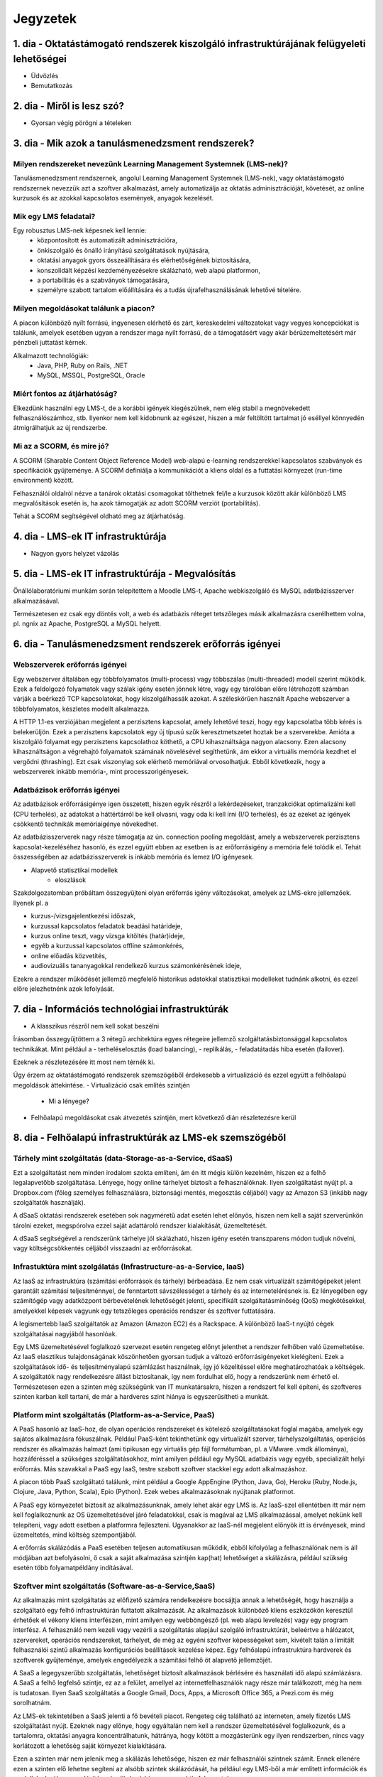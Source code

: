 Jegyzetek
#########

1. dia - Oktatástámogató rendszerek kiszolgáló infrastruktúrájának felügyeleti lehetőségei
==========================================================================================

- Üdvözlés
- Bemutatkozás

2. dia - Miről is lesz szó?
===========================

- Gyorsan végig pörögni a tételeken

3. dia - Mik azok a tanulásmenedzsment rendszerek?
==================================================

Milyen rendszereket nevezünk Learning Management Systemnek (LMS-nek)?
---------------------------------------------------------------------

Tanulásmenedzsment rendszernek, angolul Learning Management Systemnek (LMS-nek),
vagy oktatástámogató rendszernek nevezzük azt a szoftver alkalmazást, amely 
automatizálja az oktatás adminisztrációját, követését, az online kurzusok és az
azokkal kapcsolatos események, anyagok kezelését.

Mik egy LMS feladatai?
----------------------

Egy robusztus LMS-nek képesnek kell lennie:
    - központosított és automatizált adminisztrációra,
    - önkiszolgáló és önálló irányítású szolgáltatások nyújtására,
    - oktatási anyagok gyors összeállítására és elérhetőségének biztosítására,
    - konszolidált képzési kezdeményezésekre skálázható, web alapú platformon,
    - a portabilitás és a szabványok támogatására,
    - személyre szabott tartalom előállítására és a tudás újrafelhasználásának 
      lehetővé tételére.

Milyen megoldásokat találunk a piacon?
--------------------------------------

A piacon különböző nyílt forrású, ingyenesen elérhető és zárt, kereskedelmi változatokat vagy vegyes koncepciókat is találunk, amelyek esetében ugyan a rendszer maga nyílt forrású, de a támogatásért vagy akár bérüzemeltetésért már pénzbeli juttatást kérnek.

Alkalmazott technológiák:
    - Java, PHP, Ruby on Rails, .NET
    - MySQL, MSSQL, PostgreSQL, Oracle

Miért fontos az átjárhatóság?
-----------------------------

Elkezdünk használni egy LMS-t, de a korábbi igények kiegészülnek, nem elég stabil a megnövekedett felhasználószámhoz, stb. Ilyenkor nem kell kidobnunk az egészet, hiszen a már feltöltött tartalmat jó eséllyel könnyedén átmigrálhatjuk az új rendszerbe.

Mi az a SCORM, és mire jó?
--------------------------

A SCORM (Sharable Content Object Reference Model) web-alapú e-learning rendszerekkel kapcsolatos szabványok és specifikációk gyűjteménye. A SCORM definiálja a kommunikációt a kliens oldal és a futtatási környezet (run-time environment) között.

Felhasználói oldalról nézve a tanárok oktatási csomagokat tölthetnek fel/le a kurzusok között akár különböző LMS megvalósítások esetén is, ha azok támogatják az adott SCORM verziót (portabilitás).

Tehát a SCORM segítségével oldható meg az átjárhatóság.

4. dia - LMS-ek IT infrastruktúrája
===================================

- Nagyon gyors helyzet vázolás

5. dia - LMS-ek IT infrastruktúrája - Megvalósítás
==================================================

Önállólaboratóriumi munkám során telepítettem a Moodle LMS-t, Apache webkiszolgáló és MySQL adatbázisszerver alkalmazásával.

Természetesen ez csak egy döntés volt, a web és adatbázis réteget tetszőleges másik alkalmazásra cserélhettem volna, pl. ngnix az Apache, PostgreSQL a MySQL helyett.

6. dia - Tanulásmenedzsment rendszerek erőforrás igényei
========================================================

Webszerverek erőforrás igényei
------------------------------

Egy webszerver általában egy többfolyamatos (multi-process) vagy többszálas (multi-threaded) modell szerint működik. Ezek a feldolgozó folyamatok vagy szálak igény esetén jönnek létre, vagy egy tárolóban előre létrehozott számban várják a beérkező TCP kapcsolatokat, hogy kiszolgálhassák azokat. A széleskörűen használt Apache webszerver a többfolyamatos, készletes modellt alkalmazza.

A HTTP 1.1-es verziójában megjelent a perzisztens kapcsolat, amely lehetővé teszi, hogy egy kapcsolatba több kérés is belekerüljön. Ezek a perzisztens kapcsolatok egy új típusú szűk keresztmetszetet hoztak be a szerverekbe. Amióta a kiszolgáló folyamat egy perzisztens kapcsolathoz köthető, a CPU kihasználtsága nagyon alacsony. Ezen alacsony kihasználtságon a végrehajtó folyamatok számának növelésével segíthetünk, ám ekkor a virtuális memória kezdhet el vergődni (thrashing). Ezt csak viszonylag sok elérhető memóriával orvosolhatjuk. Ebből következik, hogy a webszerverek inkább memória-, mint processzorigényesek.
    
Adatbázisok erőforrás igényei
-----------------------------

Az adatbázisok erőforrásigénye igen összetett, hiszen egyik részről a lekérdezéseket, tranzakciókat optimalizálni kell (CPU terhelés), az adatokat a háttértárról be kell olvasni, vagy oda ki kell írni (I/O terhelés), és az ezeket az igények csökkentő technikák memóriaigénye növekedhet.

Az adatbázisszerverek nagy része támogatja az ún. connection pooling megoldást, amely a webszerverek perzisztens kapcsolat-kezeléséhez hasonló, és ezzel együtt ebben az esetben is az erőforrásigény a memória felé tolódik el. Tehát összességében az adatbázisszerverek is inkább memória és lemez I/O igényesek.

- Alapvető statisztikai modellek
    - eloszlások

Szakdolgozatomban próbáltam összegyűjteni olyan erőforrás igény változásokat, amelyek az LMS-ekre jellemzőek. Ilyenek pl. a

- kurzus-/vizsgajelentkezési időszak,
- kurzussal kapcsolatos feladatok beadási határideje,
- kurzus online teszt, vagy vizsga kitöltés (határ)ideje,
- egyéb a kurzussal kapcsolatos offline számonkérés,
- online előadás közvetítés,
- audiovizuális tananyagokkal rendelkező kurzus számonkérésének ideje, 

Ezekre a rendszer működését jellemző megfelelő historikus adatokkal statisztikai modelleket tudnánk alkotni, és ezzel előre jelezhetnénk azok lefolyását.

7. dia - Információs technológiai infrastruktúrák
=================================================

- A klasszikus részről nem kell sokat beszélni

Írásomban összegyűjtöttem a 3 rétegű architektúra egyes rétegeire jellemző szolgáltatásbiztonsággal kapcsolatos technikákat. Mint például a
- terheléselosztás (load balancing),
- replikálás,
- feladatátadás hiba esetén (failover).

Ezeknek a részletezésére itt most nem térnék ki.

Úgy érzem az oktatástámogató rendszerek szemszögéből érdekesebb a virtualizáció és ezzel együtt a felhőalapú megoldások áttekintése.
- Virtualizáció csak említés szintjén
    - Mi a lényege?
- Felhőalapú megoldásokat csak átvezetés szintjén, mert következő dián részletezésre kerül

8. dia - Felhőalapú infrastruktúrák az LMS-ek szemszögéből
==========================================================

Tárhely mint szolgáltatás (data-Storage-as-a-Service, dSaaS)
------------------------------------------------------------

Ezt a szolgáltatást nem minden irodalom szokta említeni, ám én itt mégis külön kezelném, hiszen ez a felhő legalapvetőbb szolgáltatása. Lényege, hogy online tárhelyet biztosít a felhasználóknak. Ilyen szolgáltatást nyújt pl. a Dropbox.com (főleg személyes felhasználásra, biztonsági mentés, megosztás céljából) vagy az Amazon S3 (inkább nagy szolgáltatók használják).

A dSaaS oktatási rendszerek esetében sok nagyméretű adat esetén lehet előnyös, hiszen nem kell a saját szerverünkön tárolni ezeket, megspórolva ezzel saját adattároló rendszer kialakítását, üzemeltetését. 

A dSaaS segítségével a rendszerünk tárhelye jól skálázható, hiszen igény esetén transzparens módon tudjuk növelni, vagy költségcsökkentés céljából visszaadni az erőforrásokat. 

Infrastuktúra mint szolgálatás (Infrastructure-as-a-Service, IaaS)
------------------------------------------------------------------

Az IaaS az infrastruktúra (számítási erőforrások és tárhely) bérbeadása. Ez nem csak virtualizált számítógépeket jelent garantált számítási teljesítménnyel, de fenntartott sávszélességet a tárhely és az internetelérésnek is. Ez lényegében egy számítógép vagy adatközpont bérbevételének lehetőségét jelenti, specifikált szolgáltatásminőség (QoS) megkötésekkel, amelyekkel képesek vagyunk egy tetszőleges operációs rendszer és szoftver futtatására.

A legismertebb IaaS szolgáltatók az Amazon (Amazon EC2) és a Rackspace. A különböző IaaS-t nyújtó cégek szolgáltatásai nagyjából hasonlóak. 

Egy LMS üzemeltetésével foglalkozó szervezet esetén rengeteg előnyt jelenthet a rendszer felhőben való üzemeltetése. Az IaaS elasztikus tulajdonságának köszönhetően gyorsan tudjuk a változó erőforrásigényeket kielégíteni. Ezek a szolgáltatások idő- és teljesítményalapú számlázást használnak, így jó közelítéssel előre meghatározhatóak a költségek. A szolgáltatók nagy rendelkezésre állást biztosítanak, így nem fordulhat elő, hogy a rendszerünk nem érhető el. Természetesen ezen a szinten még szükségünk van IT munkatársakra, hiszen a rendszert fel kell építeni, és szoftveres szinten karban kell tartani, de már a hardveres szint hiánya is egyszerűsítheti a munkát.

Platform mint szolgáltatás (Platform-as-a-Service, PaaS)
--------------------------------------------------------

A PaaS hasonló az IaaS-hoz, de olyan operációs rendszereket és kötelező szolgáltatásokat foglal magába, amelyek egy sajátos alkalmazásra fókuszálnak. Például PaaS-ként tekinthetünk egy virtualizált szerver, tárhelyszolgáltatás, operációs rendszer és alkalmazás halmazt (ami tipikusan egy virtuális gép fájl formátumban, pl. a VMware .vmdk állománya), hozzáféréssel a szükséges szolgáltatásokhoz, mint amilyen például egy MySQL adatbázis vagy egyéb, specializált helyi erőforrás. Más szavakkal a PaaS egy IaaS, testre szabott szoftver stackkel egy adott alkalmazáshoz.

A piacon több PaaS szolgáltató találunk, mint például a Google AppEngine (Python, Java, Go), Heroku (Ruby, Node.js, Clojure, Java, Python, Scala), Epio (Python). Ezek webes alkalmazásoknak nyújtanak platformot.

A PaaS egy környezetet biztosít az alkalmazásunknak, amely lehet akár egy LMS is. Az IaaS-szel ellentétben itt már nem kell foglalkoznunk az OS üzemeltetésével járó feladatokkal, csak is magával az LMS alkalmazással, amelyet nekünk kell telepíteni, vagy adott esetben a platformra fejleszteni. Ugyanakkor az IaaS-nél megjelent előnyök itt is érvényesek, mind üzemeltetés, mind költség szempontjából.

A erőforrás skálázódás a PaaS esetében teljesen automatikusan működik, ebből kifolyólag a felhasználónak nem is áll módjában azt befolyásolni, ő csak a saját alkalmazása szintjén kap(hat) lehetőséget a skálázásra, például szükség esetén több folyamatpéldány indításával.

Szoftver mint szolgáltatás (Software-as-a-Service,SaaS)
-------------------------------------------------------

Az alkalmazás mint szolgáltatás az előfizető számára rendelkezésre bocsájtja annak a lehetőségét, hogy használja a szolgáltató egy felhő infrastruktúrán futtatott alkalmazását. Az alkalmazások különböző kliens eszközökön keresztül érhetőek el vékony kliens interfészen, mint amilyen egy webböngésző (pl. web alapú levelezés) vagy egy program interfész. A felhasználó nem kezeli vagy vezérli a szolgáltatás alapjául szolgáló infrastruktúrát, beleértve a hálózatot, szervereket, operációs rendszereket, tárhelyet, de még az egyéni szoftver képességeket sem, kivételt talán a limitált felhasználói szintű alkalmazás konfigurációs beállítások kezelése képez. Egy felhőalapú infrastruktúra hardverek és szoftverek gyűjteménye, amelyek engedélyezik a számítási felhő öt alapvető jellemzőjét.

A SaaS a legegyszerűbb szolgáltatás, lehetőséget biztosít alkalmazások bérlésére és használati idő alapú számlázásra. A SaaS a felhő legfelső szintje, ez az a felület, amellyel az internetfelhasználók nagy része már találkozott, még ha nem is tudatosan. Ilyen SaaS szolgáltatás a Google Gmail, Docs, Apps, a Microsoft Office 365, a Prezi.com és még sorolhatnám.

Az LMS-ek tekintetében a SaaS jelenti a fő bevételi piacot. Rengeteg cég található az interneten, amely fizetős LMS szolgáltatást nyújt. Ezeknek nagy előnye, hogy egyáltalán nem kell a rendszer üzemeltetésével foglalkozunk, és a tartalomra, oktatási anyagra koncentrálhatunk, hátránya, hogy kötött a mozgásterünk egy ilyen rendszerben, nincs vagy korlátozott a lehetőség saját környezet kialakítására.

Ezen a szinten már nem jelenik meg a skálázás lehetősége, hiszen ez már felhasználói szintnek számít. Ennek ellenére ezen a szinten elő lehetne segíteni az alsóbb szintek skálázódását, ha például egy LMS-ből a már említett információk és modellek alapján megvalósításra kerülnének bizonyos proaktív folyamatok. 

9. dia - IT infrastruktúrák proaktív menedzsmentje általános és oktatástámogató rendszerek esetén
=================================================================================================

- Nagyon nincs mit hozzáfűzni

10. dia - IT infrastruktúrák menedzsmentje reaktív esetben
==========================================================

Egy menedzsment rendszert reaktívnak mondunk, ha képes gyorsan és hatékonyan reagálni a külső és belső kérelmekre a belső flexibilitás maximalizálásával. Ezt a reaktivitást a rendszer rugalmasságán alapulva decentralizált döntésekkel és a reflexszerű viselkedés fejlesztésével előre definiált szabályok segítségével érik el. Tehát egy reaktív menedzsment a rendszerben már bekövetkezett változásokra reagál. A reaktív vezérlés inkább egy cselekvés valamilyen szituációra válaszolva, mint annak a szituációnak a létrehozása, vagy vezérlése.

11. dia - IT infrastruktúrák menedzsmentje proaktív esetben
===========================================================

Egy menedzsment rendszer proaktív, ha a reaktív része az előrelátás, illesztés és tanulás folyamataival van kiegészítve, amely folyamatok célja a rendszer támogatása, és annak koherenciájáról és hatékonyságáról való gondoskodás. Egy proaktív rendszer folyamatos monitorozással, előrelátással és tanulással próbál reagálni a rendszerben még be nem következett eseményekre. A proaktív vezérlés inkább egy szituáció irányítása, mint a szituáció által okozott történésekre adott válasz.

12. dia - Hogyan kerül a csizma proaktívan az asztalra?
=======================================================

- Nagyon nem kell sokat hozzáfűzni
- Érdemes lehet megjegyezni, hogy ezen a részen tovább vihető a szakdolgozat témája

13. dia - Összefoglalás
=======================

- Miről is volt szó?

14. dia - A bíráló kérdése
==========================

Mi is itt a probléma?
---------------------

- Adattárolás felhőben
    - Nem ismert az adatok helye
    - Nem rendelkezünk az infrastruktúra felett
    - Mi a biztosíték arra, hogy a cloud szolgáltató nem fér hozzá a kutatásainkkal kapcsolatos adatokhoz?

Lehetőségek a probléma megoldására
----------------------------------

A PET-ek környékén érdemes lehet szétnézni:

- Vannak különféle alkalmazások, és megvalósítások
- Adatbázis lekérdezések
    - Lekérdezések átalakítása a kliensben
    - Intevallumok lekérdezése a tényleges adat helyett
- PIR (Privacy Information Retrieval)
    - Lekérdezés egy adatbázisból úgy, hogy a szerver ne tudja mi volt a kérdés

DE! Ezek nem igazán az LMS-ekre jellemző use-case-ek.

Legjobb megoldás:

- Rejtjelezés, titkosítás

15 . dia - Kérdések?
====================

16. dia - Köszönöm a figyelmet!
===============================

